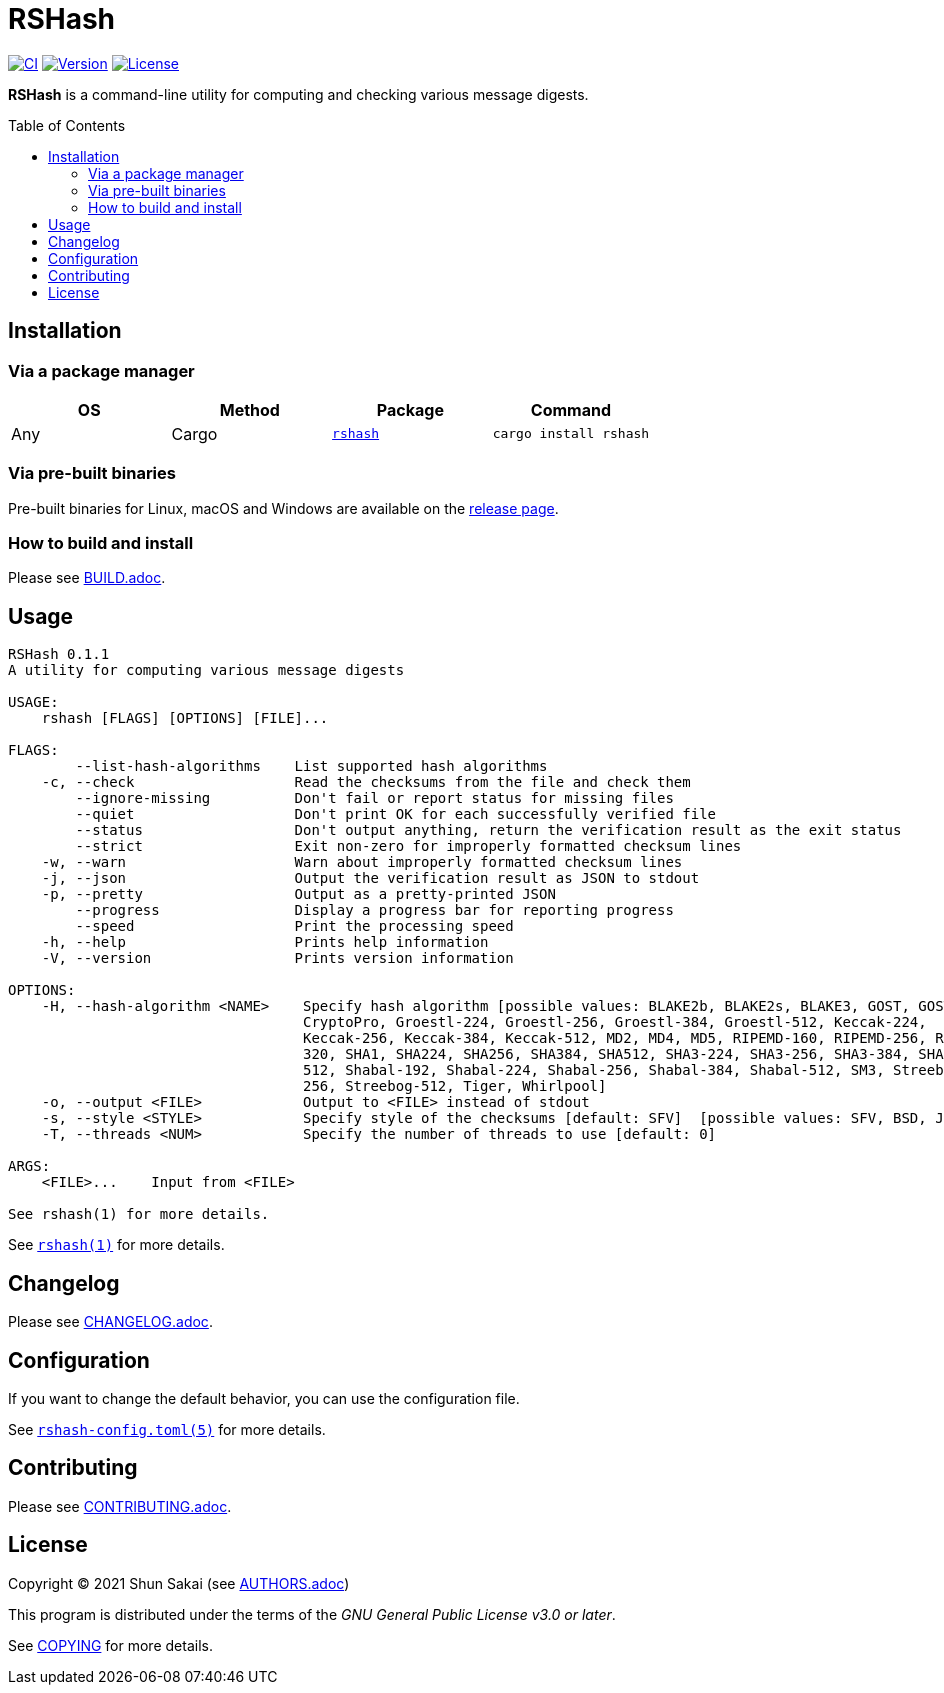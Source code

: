 = RSHash
:toc: macro

image:https://github.com/sorairolake/rshash/workflows/CI/badge.svg[CI, link=https://github.com/sorairolake/rshash/actions?query=workflow%3ACI]
image:https://img.shields.io/crates/v/rshash[Version, link=https://crates.io/crates/rshash]
image:https://img.shields.io/crates/l/rshash[License, link=https://www.gnu.org/licenses/gpl-3.0.html]

*RSHash* is a command-line utility for computing and checking various message digests.

toc::[]

== Installation

=== Via a package manager

|===
|OS |Method |Package |Command

|Any
|Cargo
|https://crates.io/crates/rshash[`rshash`]
|`cargo install rshash`
|===

=== Via pre-built binaries

Pre-built binaries for Linux, macOS and Windows are available on the https://github.com/sorairolake/rshash/releases[release page].

=== How to build and install

Please see link:BUILD.adoc[].

== Usage

....
RSHash 0.1.1
A utility for computing various message digests

USAGE:
    rshash [FLAGS] [OPTIONS] [FILE]...

FLAGS:
        --list-hash-algorithms    List supported hash algorithms
    -c, --check                   Read the checksums from the file and check them
        --ignore-missing          Don't fail or report status for missing files
        --quiet                   Don't print OK for each successfully verified file
        --status                  Don't output anything, return the verification result as the exit status
        --strict                  Exit non-zero for improperly formatted checksum lines
    -w, --warn                    Warn about improperly formatted checksum lines
    -j, --json                    Output the verification result as JSON to stdout
    -p, --pretty                  Output as a pretty-printed JSON
        --progress                Display a progress bar for reporting progress
        --speed                   Print the processing speed
    -h, --help                    Prints help information
    -V, --version                 Prints version information

OPTIONS:
    -H, --hash-algorithm <NAME>    Specify hash algorithm [possible values: BLAKE2b, BLAKE2s, BLAKE3, GOST, GOST-
                                   CryptoPro, Groestl-224, Groestl-256, Groestl-384, Groestl-512, Keccak-224,
                                   Keccak-256, Keccak-384, Keccak-512, MD2, MD4, MD5, RIPEMD-160, RIPEMD-256, RIPEMD-
                                   320, SHA1, SHA224, SHA256, SHA384, SHA512, SHA3-224, SHA3-256, SHA3-384, SHA3-
                                   512, Shabal-192, Shabal-224, Shabal-256, Shabal-384, Shabal-512, SM3, Streebog-
                                   256, Streebog-512, Tiger, Whirlpool]
    -o, --output <FILE>            Output to <FILE> instead of stdout
    -s, --style <STYLE>            Specify style of the checksums [default: SFV]  [possible values: SFV, BSD, JSON]
    -T, --threads <NUM>            Specify the number of threads to use [default: 0]

ARGS:
    <FILE>...    Input from <FILE>

See rshash(1) for more details.
....

See link:doc/man/man1/rshash.1.adoc[`rshash(1)`] for more details.

== Changelog

Please see link:CHANGELOG.adoc[].

== Configuration

If you want to change the default behavior, you can use the configuration file.

See link:doc/man/man5/rshash-config.toml.5.adoc[`rshash-config.toml(5)`] for more details.

== Contributing

Please see link:CONTRIBUTING.adoc[].

== License

Copyright (C) 2021 Shun Sakai (see link:AUTHORS.adoc[])

This program is distributed under the terms of the _GNU General Public License v3.0 or later_.

See link:COPYING[] for more details.
